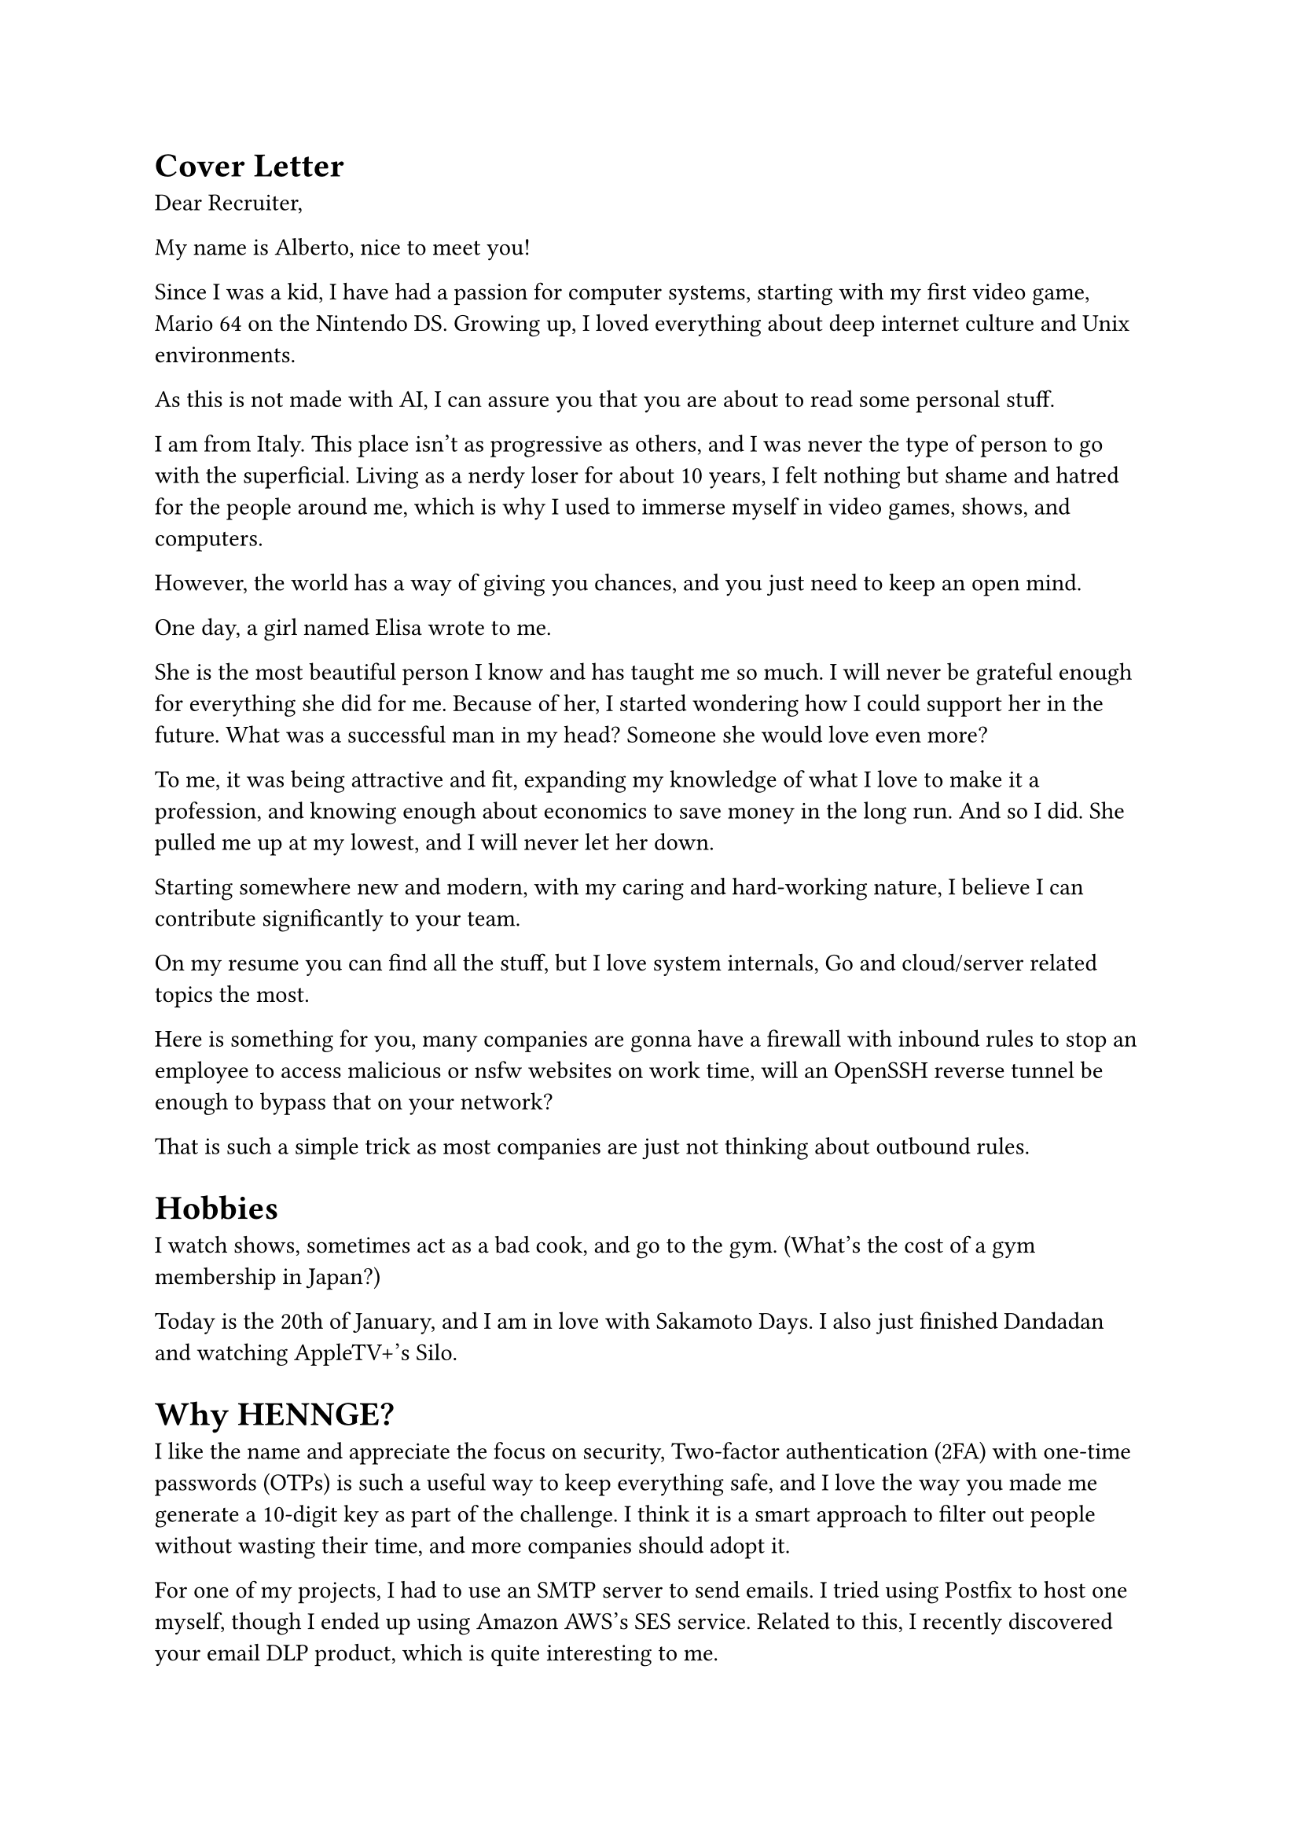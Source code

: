 = Cover Letter
Dear Recruiter,

My name is Alberto, nice to meet you!

Since I was a kid, I have had a passion for computer systems, starting with my first video game, Mario 64 on the Nintendo DS. Growing up, I loved everything about deep internet culture and Unix environments.

As this is not made with AI, I can assure you that you are about to read some personal stuff.

I am from Italy. This place isn't as progressive as others, and I was never the type of person to go with the superficial. Living as a nerdy loser for about 10 years, I felt nothing but shame and hatred for the people around me, which is why I used to immerse myself in video games, shows, and computers. 

However, the world has a way of giving you chances, and you just need to keep an open mind.

One day, a girl named Elisa wrote to me. 

She is the most beautiful person I know and has taught me so much. I will never be grateful enough for everything she did for me. Because of her, I started wondering how I could support her in the future. What was a successful man in my head? Someone she would love even more? 

To me, it was being attractive and fit, expanding my knowledge of what I love to make it a profession, and knowing enough about economics to save money in the long run. And so I did. She pulled me up at my lowest, and I will never let her down.

Starting somewhere new and modern, with my caring and hard-working nature, I believe I can contribute significantly to your team.

On my resume you can find all the stuff, but I love system internals, Go and cloud/server related topics the most.

Here is something for you, many companies are gonna have a firewall with inbound rules to stop an employee to access malicious or nsfw websites on work time, will an OpenSSH reverse tunnel be enough to bypass that on your network?

That is such a simple trick as most companies are just not thinking about outbound rules.

= Hobbies
I watch shows, sometimes act as a bad cook, and go to the gym. (What's the cost of a gym membership in Japan?)

Today is the 20th of January, and I am in love with Sakamoto Days. I also just finished Dandadan and watching AppleTV+'s Silo. 

= Why HENNGE?
I like the name and appreciate the focus on security, Two-factor authentication (2FA) with one-time passwords (OTPs) is such a useful way to keep everything safe, and I love the way you made me generate a 10-digit key as part of the challenge. I think it is a smart approach to filter out people without wasting their time, and more companies should adopt it.

For one of my projects, I had to use an SMTP server to send emails. I tried using Postfix to host one myself, though I ended up using Amazon AWS's SES service. Related to this, I recently discovered your email DLP product, which is quite interesting to me.

Looking at your website and discovering about your company through social media I see a warn and welcoming environment with people wearing comfy sweatshirts which I love, I am afraid reality may not be that great, but you never know. 

Keep an open mind.

